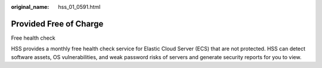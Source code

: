 :original_name: hss_01_0591.html

.. _hss_01_0591:

Provided Free of Charge
=======================

Free health check

HSS provides a monthly free health check service for Elastic Cloud Server (ECS) that are not protected. HSS can detect software assets, OS vulnerabilities, and weak password risks of servers and generate security reports for you to view.
